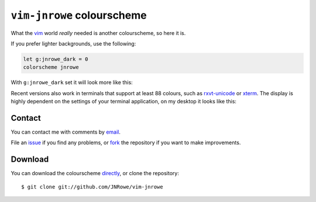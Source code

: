 .. _vim-jnrowe-label:

``vim-jnrowe`` colourscheme
===========================

What the vim_ world *really* needed is another colourscheme, so here it is.

.. image:: .static/default.png

If you prefer lighter backgrounds, use the following:

.. code-block:: vim

    let g:jnrowe_dark = 0
    colorscheme jnrowe

With ``g:jnrowe_dark`` set it will look more like this:

.. image:: .static/light.png

Recent versions also work in terminals that support at least 88 colours, such as
rxvt-unicode_ or xterm_.  The display is highly dependent on the settings of
your terminal application, on my desktop it looks like this:

.. image:: .static/terminal.png

Contact
-------

You can contact me with comments by email_.

File an issue_ if you find any problems, or fork_ the repository if you want to
make improvements.

Download
--------

You can download the colourscheme directly_, or clone the repository::

    $ git clone git://github.com/JNRowe/vim-jnrowe

.. _vim: http://www.vim.org/
.. _rxvt-unicode: http://software.schmorp.de/pkg/rxvt-unicode.html
.. _xterm: http://dickey.his.com/xterm/
.. _email: jnrowe@gmail.com
.. _issue: https://github.com/JNRowe/vim-jnrowe/issues
.. _fork: http://github.com/JNRowe/vim-jnrowe
.. _directly: http://github.com/JNRowe/vim-jnrowe/raw/master/colors/jnrowe.vim
